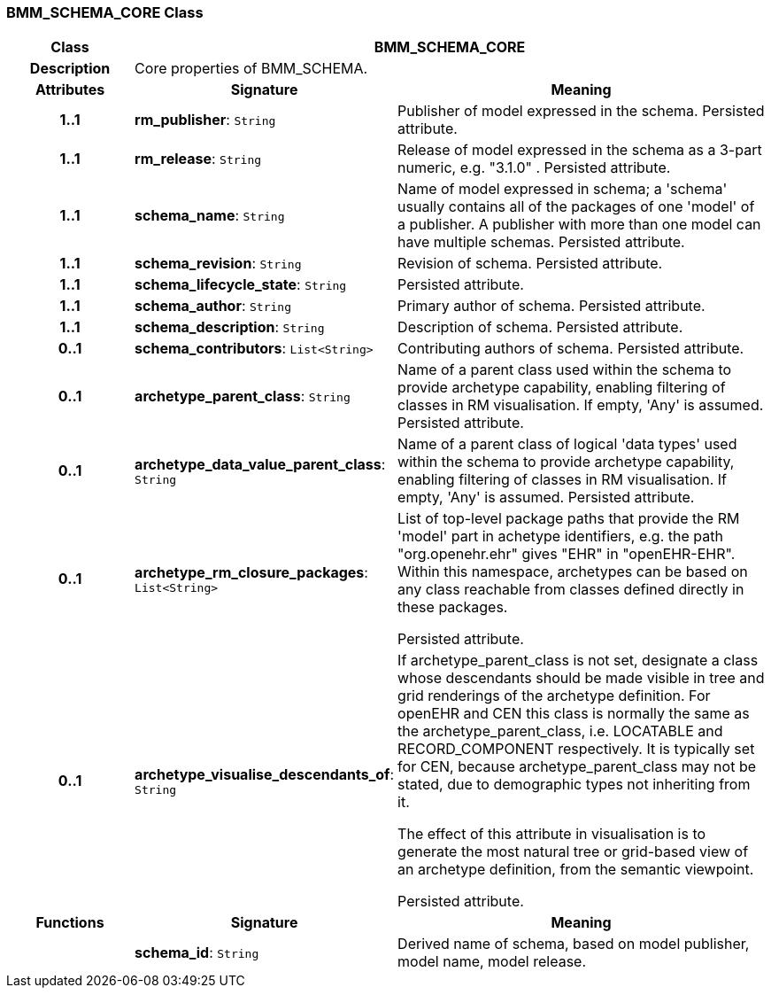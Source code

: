=== BMM_SCHEMA_CORE Class

[cols="^1,2,3"]
|===
h|*Class*
2+^h|*BMM_SCHEMA_CORE*

h|*Description*
2+a|Core properties of BMM_SCHEMA.

h|*Attributes*
^h|*Signature*
^h|*Meaning*

h|*1..1*
|*rm_publisher*: `String`
a|Publisher of model expressed in the schema. Persisted attribute.

h|*1..1*
|*rm_release*: `String`
a|Release of model expressed in the schema as a 3-part numeric, e.g. "3.1.0" . Persisted attribute.

h|*1..1*
|*schema_name*: `String`
a|Name of model expressed in schema; a 'schema' usually contains all of the packages of one 'model' of a publisher. A publisher with more than one model can have multiple schemas. Persisted attribute.

h|*1..1*
|*schema_revision*: `String`
a|Revision of schema. Persisted attribute.

h|*1..1*
|*schema_lifecycle_state*: `String`
a|Persisted attribute.

h|*1..1*
|*schema_author*: `String`
a|Primary author of schema. Persisted attribute.

h|*1..1*
|*schema_description*: `String`
a|Description of schema. Persisted attribute.

h|*0..1*
|*schema_contributors*: `List<String>`
a|Contributing authors of schema. Persisted attribute.

h|*0..1*
|*archetype_parent_class*: `String`
a|Name of a parent class used within the schema to provide archetype capability, enabling filtering of classes in RM visualisation. If empty, 'Any' is assumed. Persisted attribute.

h|*0..1*
|*archetype_data_value_parent_class*: `String`
a|Name of a parent class of logical 'data types' used within the schema to provide archetype capability, enabling filtering of classes in RM visualisation. If empty, 'Any' is assumed. Persisted attribute.

h|*0..1*
|*archetype_rm_closure_packages*: `List<String>`
a|List of top-level package paths that provide the RM 'model' part in achetype identifiers, e.g. the path "org.openehr.ehr" gives "EHR" in "openEHR-EHR". Within this namespace,  archetypes can be based on any class reachable from classes defined directly in these packages.

Persisted attribute.

h|*0..1*
|*archetype_visualise_descendants_of*: `String`
a|If archetype_parent_class is not set, designate a class whose descendants should be made visible in tree and grid renderings of the archetype definition. For openEHR and CEN this class is normally the same as the archetype_parent_class, i.e. LOCATABLE and RECORD_COMPONENT respectively. It is typically set for CEN, because archetype_parent_class may not be stated, due to demographic types not inheriting from it.

The effect of this attribute in visualisation is to generate the most natural tree or grid-based view of an archetype definition, from the semantic viewpoint.

Persisted attribute.
h|*Functions*
^h|*Signature*
^h|*Meaning*

h|
|*schema_id*: `String`
a|Derived name of schema, based on model publisher, model name, model release.
|===
